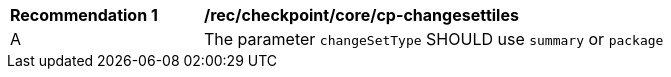 [[rec_checkpoint_tiles-cp-changesettiles]]
[width="90%",cols="2,6a"]
|===
^|*Recommendation {counter:rec-id}* |*/rec/checkpoint/core/cp-changesettiles*
^|A | The parameter `changeSetType` SHOULD use `summary` or `package`
|===
